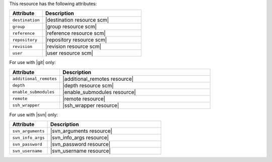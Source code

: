 .. The contents of this file are included in multiple topics.
.. This file should not be changed in a way that hinders its ability to appear in multiple documentation sets.

This resource has the following attributes:

.. list-table::
   :widths: 150 450
   :header-rows: 1

   * - Attribute
     - Description
   * - ``destination``
     - |destination resource scm|
   * - ``group``
     - |group resource scm|
   * - ``reference``
     - |reference resource scm|
   * - ``repository``
     - |repository resource scm|
   * - ``revision``
     - |revision resource scm|
   * - ``user``
     - |user resource scm|

For use with |git| only:

.. list-table::
   :widths: 150 450
   :header-rows: 1

   * - Attribute
     - Description
   * - ``additional_remotes``
     - |additional_remotes resource|
   * - ``depth``
     - |depth resource scm|
   * - ``enable_submodules``
     - |enable_submodules resource|
   * - ``remote``
     - |remote resource|
   * - ``ssh_wrapper``
     - |ssh_wrapper resource|

For use with |svn| only:

.. list-table::
   :widths: 150 450
   :header-rows: 1

   * - Attribute
     - Description
   * - ``svn_arguments``
     - |svn_arguments resource|
   * - ``svn_info_args``
     - |svn_info_args resource|
   * - ``svn_password``
     - |svn_password resource|
   * - ``svn_username``
     - |svn_username resource|